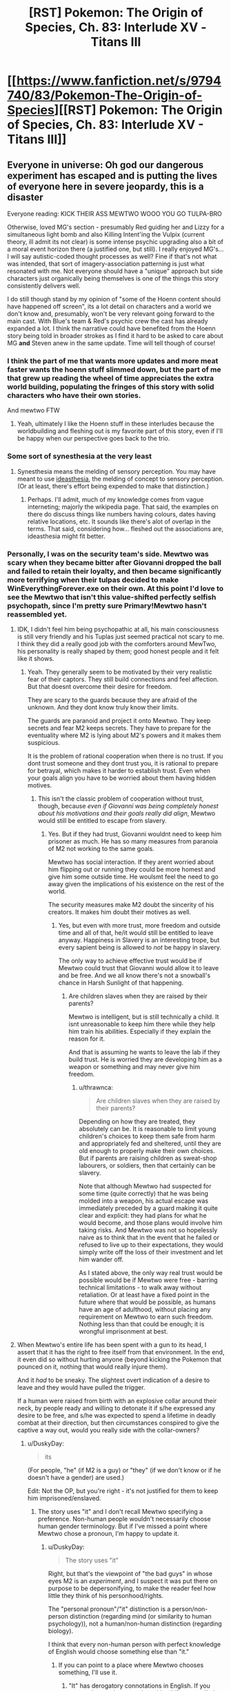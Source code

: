 #+TITLE: [RST] Pokemon: The Origin of Species, Ch. 83: Interlude XV - Titans III

* [[https://www.fanfiction.net/s/9794740/83/Pokemon-The-Origin-of-Species][[RST] Pokemon: The Origin of Species, Ch. 83: Interlude XV - Titans III]]
:PROPERTIES:
:Author: DaystarEld
:Score: 123
:DateUnix: 1596280549.0
:DateShort: 2020-Aug-01
:END:

** Everyone in universe: Oh god our dangerous experiment has escaped and is putting the lives of everyone here in severe jeopardy, this is a disaster

Everyone reading: KICK THEIR ASS MEWTWO WOOO YOU GO TULPA-BRO

Otherwise, loved MG's section - presumably Red guiding her and Lizzy for a simultaneous light bomb and also Killing Intent'ing the Vulpix (current theory, ill admit its not clear) is some intense psychic upgrading also a bit of a moral event horizon there (a justified one, but still). I really enjoyed MG's...I will say autistic-coded thought processes as well? Fine if that's not what was intended, that sort of imagery-association patterning is just what resonated with me. Not everyone should have a "unique" approach but side characters just organically being themselves is one of the things this story consistently delivers well.

I do still though stand by my opinion of "some of the Hoenn content should have happened off screen", its a lot detail on characters and a world we don't know and, presumably, won't be very relevant going forward to the main cast. With Blue's team & Red's psychic crew the cast has already expanded a lot. I think the narrative could have benefited from the Hoenn story being told in broader strokes as I find it hard to be asked to care about MG *and* Steven anew in the same update. Time will tell though of course!
:PROPERTIES:
:Author: Memes_Of_Production
:Score: 46
:DateUnix: 1596296039.0
:DateShort: 2020-Aug-01
:END:

*** I think the part of me that wants more updates and more meat faster wants the hoenn stuff slimmed down, but the part of me that grew up reading the wheel of time appreciates the extra world building, populating the fringes of this story with solid characters who have their own stories.

And mewtwo FTW
:PROPERTIES:
:Author: Slinkinator
:Score: 21
:DateUnix: 1596332879.0
:DateShort: 2020-Aug-02
:END:

**** Yeah, ultimately I like the Hoenn stuff in these interludes because the worldbuilding and fleshing out is my favorite part of this story, even if I'll be happy when our perspective goes back to the trio.
:PROPERTIES:
:Author: The_Magus_199
:Score: 6
:DateUnix: 1596479475.0
:DateShort: 2020-Aug-03
:END:


*** Some sort of synesthesia at the very least
:PROPERTIES:
:Author: Roneitis
:Score: 5
:DateUnix: 1596343058.0
:DateShort: 2020-Aug-02
:END:

**** Synesthesia means the melding of sensory perception. You may have meant to use [[https://en.wiktionary.org/wiki/ideasthesia][ideasthesia]], the melding of concept to sensory perception. (Or at least, there's effort being expended to make that distinction.)
:PROPERTIES:
:Author: AKAAkira
:Score: 3
:DateUnix: 1596615709.0
:DateShort: 2020-Aug-05
:END:

***** Perhaps. I'll admit, much of my knowledge comes from vague interneting; majorly the wikipedia page. That said, the examples on there do discuss things like numbers having colours, dates having relative locations, etc. It sounds like there's alot of overlap in the terms. That said, considering how... fleshed out the associations are, ideasthesia might fit better.
:PROPERTIES:
:Author: Roneitis
:Score: 2
:DateUnix: 1596634214.0
:DateShort: 2020-Aug-05
:END:


*** Personally, I was on the security team's side. Mewtwo was scary when they became bitter after Giovanni dropped the ball and failed to retain their loyalty, and then became significantly more terrifying when their tulpas decided to make WinEverythingForever.exe on their own. At this point I'd love to see the Mewtwo that isn't this value-shifted perfectly selfish psychopath, since I'm pretty sure Primary!Mewtwo hasn't reassembled yet.
:PROPERTIES:
:Author: XxChronOblivionxX
:Score: 4
:DateUnix: 1596418509.0
:DateShort: 2020-Aug-03
:END:

**** IDK, I didn't feel him being psychopathic at all, his main consciousness is still very friendly and his Tuplas just seemed practical not scary to me. I think they did a really good job with the comforters around MewTwo, his personality is really shaped by them; good honest people and it felt like it shows.
:PROPERTIES:
:Author: Dragfie
:Score: 10
:DateUnix: 1596427943.0
:DateShort: 2020-Aug-03
:END:

***** Yeah. They generally seem to be motivated by their very realistic fear of their captors. They still build connections and feel affection. But that doesnt overcome their desire for freedom.

They are scary to the guards because they are afraid of the unknown. And they dont know truly know their limits.

The guards are paranoid and project it onto Mewtwo. They keep secrets and fear M2 keeps secrets. They have to prepare for the eventuality where M2 is lying about M2's powers and it makes them suspicious.

It is the problem of rational cooperation when there is no trust. If you dont trust someone and they dont trust you, it is rational to prepare for betrayal, which makes it harder to establish trust. Even when your goals align you have to be worried about them having hidden motives.
:PROPERTIES:
:Author: Radix2309
:Score: 9
:DateUnix: 1596478526.0
:DateShort: 2020-Aug-03
:END:

****** This isn't the classic problem of cooperation without trust, though, because /even if Giovanni was being completely honest about his motivations and their goals really did align/, Mewtwo would still be entitled to escape from slavery.
:PROPERTIES:
:Author: thrawnca
:Score: 6
:DateUnix: 1596486828.0
:DateShort: 2020-Aug-04
:END:

******* Yes. But if they had trust, Giovanni wouldnt need to keep him prisoner as much. He has so many measures from paranoia of M2 not working to the same goals.

Mewtwo has social interaction. If they arent worried about him flipping out or running they could be more homest and give him some outside time. He woulsmt feel the need to go away given the implications of his existence on the rest of the world.

The security measures make M2 doubt the sincerity of his creators. It makes him doubt their motives as well.
:PROPERTIES:
:Author: Radix2309
:Score: 2
:DateUnix: 1596488489.0
:DateShort: 2020-Aug-04
:END:

******** Yes, but even with more trust, more freedom and outside time and all of that, he/it would still be entitled to leave anyway. Happiness in Slavery is an interesting trope, but every sapient being is allowed to /not/ be happy in slavery.

The only way to achieve effective trust would be if Mewtwo could trust that Giovanni would allow it to leave and be free. And we all know there's not a snowball's chance in Harsh Sunlight of that happening.
:PROPERTIES:
:Author: thrawnca
:Score: 3
:DateUnix: 1596488768.0
:DateShort: 2020-Aug-04
:END:

********* Are children slaves when they are raised by their parents?

Mewtwo is intelligent, but is still technically a child. It isnt unreasonable to keep him there while they help him train his abilities. Especially if they explain the reason for it.

And that is assuming he wants to leave the lab if they build trust. He is worried they are developing him as a weapon or something and may never give him freedom.
:PROPERTIES:
:Author: Radix2309
:Score: 2
:DateUnix: 1596492688.0
:DateShort: 2020-Aug-04
:END:

********** u/thrawnca:
#+begin_quote
  Are children slaves when they are raised by their parents?
#+end_quote

Depending on how they are treated, they absolutely can be. It is reasonable to limit young children's choices to keep them safe from harm and appropriately fed and sheltered, until they are old enough to properly make their own choices. But if parents are raising children as sweat-shop labourers, or soldiers, then that certainly can be slavery.

Note that although Mewtwo had suspected for some time (quite correctly) that he was being molded into a weapon, his actual escape was immediately preceded by a guard making it quite clear and explicit: they had plans for what he would become, and those plans would involve him taking risks. And Mewtwo was not so hopelessly naive as to think that in the event that he failed or refused to live up to their expectations, they would simply write off the loss of their investment and let him wander off.

As I stated above, the only way real trust would be possible would be if Mewtwo were free - barring technical limitations - to walk away without retaliation. Or at least have a fixed point in the future where that would be possible, as humans have an age of adulthood, without placing any requirement on Mewtwo to earn such freedom. Nothing less than that could be enough; it is wrongful imprisonment at best.
:PROPERTIES:
:Author: thrawnca
:Score: 9
:DateUnix: 1596495092.0
:DateShort: 2020-Aug-04
:END:


**** When Mewtwo's entire life has been spent with a gun to its head, I assert that it has the right to free itself from that environment. In the end, it even did so without hurting anyone (beyond kicking the Pokemon that pounced on it, nothing that would really injure them).

And it /had/ to be sneaky. The slightest overt indication of a desire to leave and they would have pulled the trigger.

If a human were raised from birth with an explosive collar around their neck, by people ready and willing to detonate it if s/he expressed any desire to be free, and s/he was expected to spend a lifetime in deadly combat at their direction, but then circumstances conspired to give the captive a way out, would you really side with the collar-owners?
:PROPERTIES:
:Author: thrawnca
:Score: 5
:DateUnix: 1596486361.0
:DateShort: 2020-Aug-04
:END:

***** u/DuskyDay:
#+begin_quote
  its
#+end_quote

(For people, "he" (if M2 is a guy) or "they" (if we don't know or if he doesn't have a gender) are used.)

Edit: Not the OP, but you're right - it's not justified for them to keep him imprisoned/enslaved.
:PROPERTIES:
:Author: DuskyDay
:Score: 5
:DateUnix: 1596512612.0
:DateShort: 2020-Aug-04
:END:

****** The story uses "it" and I don't recall Mewtwo specifying a preference. Non-human people wouldn't necessarily choose human gender terminology. But if I've missed a point where Mewtwo chose a pronoun, I'm happy to update it.
:PROPERTIES:
:Author: thrawnca
:Score: 2
:DateUnix: 1596512742.0
:DateShort: 2020-Aug-04
:END:

******* u/DuskyDay:
#+begin_quote
  The story uses "it"
#+end_quote

Right, but that's the viewpoint of "the bad guys" in whose eyes M2 is an /experiment/, and I suspect it was put there on purpose to be depersonifying, to make the reader feel how little they think of his personhood/rights.

The "personal pronoun"/"it" distinction is a person/non-person distinction (regarding mind (or similarity to human psychology)), not a human/non-human distinction (regarding biology).

I think that every non-human person with perfect knowledge of English would choose something else than "it."
:PROPERTIES:
:Author: DuskyDay
:Score: 7
:DateUnix: 1596513606.0
:DateShort: 2020-Aug-04
:END:

******** If you can point to a place where Mewtwo chooses something, I'll use it.
:PROPERTIES:
:Author: thrawnca
:Score: 3
:DateUnix: 1596513662.0
:DateShort: 2020-Aug-04
:END:

********* "It" has derogatory connotations in English. If you want to be gender-neutral use 'they' if not, use 'he'.
:PROPERTIES:
:Author: 1337_w0n
:Score: 6
:DateUnix: 1596571674.0
:DateShort: 2020-Aug-05
:END:

********** u/thrawnca:
#+begin_quote
  "It" has derogatory connotations in English.
#+end_quote

When applied to humans, sure. But having a fully sapient non-human being is new ground. If Mewtwo expresses a preference, I'll use it; until then, applying typical gender pronouns seems premature.

("They" would actually be a reasonable choice, not because it should be used as a gender-neutral singular - it's plural, and using it as a singular is a not-really-correct workaround because of the implications of "it" - but because Mewtwo has something like a group mind. Until Mewtwo makes a statement, though, "it" is the only pronoun I've seen used thus far, so I'm just going to be consistent.)
:PROPERTIES:
:Author: thrawnca
:Score: 2
:DateUnix: 1596581846.0
:DateShort: 2020-Aug-05
:END:

*********** Applying "it" to any person, even non-human, is a grammar error in English.

#+begin_quote
  it's plural, and using it as a singular is a not-really-correct workaround
#+end_quote

This is an error too - "they" in a singular is completely correct.
:PROPERTIES:
:Author: DuskyDay
:Score: 7
:DateUnix: 1596584648.0
:DateShort: 2020-Aug-05
:END:


*********** 1. I would argue that personhood (which I think is a reasonable assumption for sophonts) is the important factor, rather than species.

2. I will refer you to others to discuss [[https://youtu.be/46ehrFk-gLk][current]] and [[https://youtu.be/uOmj5Bva0YA][historical]] uses of neuter pronouns. I am not (even an amateur) a linguist, and I have nothing I can add in terms of content.
:PROPERTIES:
:Author: 1337_w0n
:Score: 7
:DateUnix: 1596582925.0
:DateShort: 2020-Aug-05
:END:


*** I don't exactly /dislike/ the Hoenn content? But as someone who didn't play generation 3, I don't really connect with it, even if I've heard the basics about Groudon and Kyogre.
:PROPERTIES:
:Author: thrawnca
:Score: 2
:DateUnix: 1596487071.0
:DateShort: 2020-Aug-04
:END:


*** I'm wondering if MG is ghost-type? What with the affinity for feelings and emotions and the psychic sensitivity.

My guess is this will becone relevant as Oak brings mega evolution to the trio later on in their journey!
:PROPERTIES:
:Author: gamerpenguin
:Score: 2
:DateUnix: 1596669906.0
:DateShort: 2020-Aug-06
:END:


*** If anything I wish we had a bit more info, particularly regarding how they found and captured Latios and Latias, though maybe that's because i've always liked the Hoenn games.
:PROPERTIES:
:Author: Electric999999
:Score: 2
:DateUnix: 1596676268.0
:DateShort: 2020-Aug-06
:END:


** Red simultaneously directing Lizzy and MG with his powers really shows how far he's come. I loved finishing the casino interlude from outside his point of view, and of course we're all anxiously waiting another month to see how the aftermath shakes out.

So exciting to finally see Mewtwo leaving the nest! Sabrina will be so frustrated that the key to his perfect lying was discovered right as this disaster came out of nowhere.

Keeping my fingers crossed for Leaf and Blue; they've shown no signs of life yet and I'm not confident that they'll both survive. Anyone want to work out the posterior odds on their survival after seeing that Red's alive and will probably stay alive through the aftermath?
:PROPERTIES:
:Author: Gaboncio
:Score: 35
:DateUnix: 1596286831.0
:DateShort: 2020-Aug-01
:END:

*** u/Leemorry:
#+begin_quote
  I'm not confident that they'll both survive
#+end_quote

Do you think daystar would do that to us? The “casino disaster event” as a whole is probably over, and there's no way Blue or Leaf are going to die off screen. No way.\\
Blue has plot armor as thick as Groudon's thighs, and we just lost Aiko, we can't lose Leaf too.
:PROPERTIES:
:Author: Leemorry
:Score: 22
:DateUnix: 1596291029.0
:DateShort: 2020-Aug-01
:END:

**** I doubt Red, Leaf or Blue will be too badly hurt/killed after this. The story needs to keep moving as they only just got to celadon. If daystar plans to do three parts, and this is part of part 2, they still need to get to gyms 5 and 6 as well.
:PROPERTIES:
:Author: TheGodlyMeme
:Score: 23
:DateUnix: 1596291930.0
:DateShort: 2020-Aug-01
:END:


**** I don't think Leaf is likely to die before something more happens with N and perhaps team plasma gets more active
:PROPERTIES:
:Author: gamerpenguin
:Score: 3
:DateUnix: 1596669356.0
:DateShort: 2020-Aug-06
:END:


*** I don't know how frustrated she'd be. As far as Mewtwo could tell, she did care about it. She was concerned about its ability to lie, yes, and wanted to work out what its real motivations were; that's just sensible. But to someone genuinely concerned about Mewtwo's wellbeing, not just its utility, a mostly non-violent escape is not such a terrible way of finding out what it wanted.

If it had gone on a killing spree, then yes, I expect she'd feel saddened that she didn't solve the problem in time. As it stands, though - what could she have done if she'd learned what it was really thinking? It just would have meant that she became aware that their captive was not actually happy in its gilded cage. Giving her the choice between knowingly oppressing a sapient being, or killing it. I know that canon Sabrina was a sociopath, but this one doesn't seem to be, so I don't think she would have liked that much.
:PROPERTIES:
:Author: thrawnca
:Score: 6
:DateUnix: 1596487450.0
:DateShort: 2020-Aug-04
:END:

**** Mewtwo is still the key to gaining more insight into psychic abilities though, so she's still likely to be upset about losing access to him.
:PROPERTIES:
:Author: gamerpenguin
:Score: 3
:DateUnix: 1596669463.0
:DateShort: 2020-Aug-06
:END:


** MG, after they all meet up again: It was insane, my Vulpix suddenly attacked and killed the renegade! Like it lost its conditioning all of a sudden!\\
Red: Haha wow, what a wacky coincidence!\\
Leaf and Blue: o__o

So did our MC just kill a man? Red is amassing a pretty impressive “moral crises” collection. Or more accurately “horrific trauma” collection.

I'm very curious towards where Red was that he couldn't help MG and Lizzy himself. Maybe he just wanted to get some pokemon over there ASAP so he could kill the renegades himself (either to protect the others from having to do it or just to get the danger out of the way)? If so, that is one hell of a cold calculation, and I doubt he's ever gonna confess to anyone (unless a situation I joked about above actually happens). In any case, I am very excited for the next Red perspective chapter, whenever it is.
:PROPERTIES:
:Author: Gummysaur
:Score: 27
:DateUnix: 1596317194.0
:DateShort: 2020-Aug-02
:END:

*** I can easily believe it of Red in a self defense situation like this. He's already shown the ability to make hard choices with lives on the line.
:PROPERTIES:
:Author: thrawnca
:Score: 8
:DateUnix: 1596486075.0
:DateShort: 2020-Aug-04
:END:


** Did Primal Groudon just got Dragon Ascended by the Rayquaza? From the description, it wasn't clear that the sky god was Mega-formed.
:PROPERTIES:
:Author: GaiusRed
:Score: 16
:DateUnix: 1596286348.0
:DateShort: 2020-Aug-01
:END:

*** "Its long emerald body suddenly rises up into the air, and even from this distance Steven can see that it's bigger than before, its body more segmented and its head shaped like a wedge. As he watches it ascend into the sky he sees threads of gold light trailing around it, their color reminding him of the glow that came from within Groudon and Kyogre."

Yeah, definitely mega Ray
:PROPERTIES:
:Author: ALowVerus
:Score: 27
:DateUnix: 1596289902.0
:DateShort: 2020-Aug-01
:END:


*** I think yes, and also I'm pretty sure he was, what with the trails of Golden light.
:PROPERTIES:
:Author: 1337_w0n
:Score: 4
:DateUnix: 1596289383.0
:DateShort: 2020-Aug-01
:END:


*** It certainly sounded like it, a difference in appearance is noted and flying up real high then coming down as a mega evolved supersonic battering ram is how that move is portrayed in the games.
:PROPERTIES:
:Author: Electric999999
:Score: 3
:DateUnix: 1596676421.0
:DateShort: 2020-Aug-06
:END:


** My arms are getting tired from hanging off this cliff for so long /s

The mewtwo plot line is turning out to be one of my favorite in this whole story. I was wondering how it'd deal with all those dark pokemon, and I wonder now if it will simply out-speed the fliers or if there will be some light airborne combat. I look forward to finding out! Though I wouldn't be surprised if after this we don't hear much about mewtwo except maybe a scene where Giovanni flips his lid about losing something so valuable. Illegal greatballs for everyone!
:PROPERTIES:
:Author: Sir_William_V
:Score: 16
:DateUnix: 1596312032.0
:DateShort: 2020-Aug-02
:END:

*** Hoping Mewtwo found a way to self-TM Focus Blast and all of their dark type strategies get turned to ash in their mouths!
:PROPERTIES:
:Author: Memes_Of_Production
:Score: 4
:DateUnix: 1596323408.0
:DateShort: 2020-Aug-02
:END:

**** Dont you worry, it gets Aura Sphere for those pesky dark types eventually through level up.
:PROPERTIES:
:Author: PDNeznor
:Score: 9
:DateUnix: 1596357604.0
:DateShort: 2020-Aug-02
:END:

***** Happy Cake day. 🎂
:PROPERTIES:
:Author: 1337_w0n
:Score: 2
:DateUnix: 1596358249.0
:DateShort: 2020-Aug-02
:END:


**** [deleted]
:PROPERTIES:
:Score: 4
:DateUnix: 1596357550.0
:DateShort: 2020-Aug-02
:END:

***** I can also imagine them intentionally avoiding showing him fighting type Pokemon or moves to avoid this scenario
:PROPERTIES:
:Author: gamerpenguin
:Score: 2
:DateUnix: 1596669580.0
:DateShort: 2020-Aug-06
:END:


**** This is a world where Pokemon can attack humans. Mewtwo has the TK necessary to fly, it can pop human heads off shoulders without any trouble. Type advantage of pokemon attacking it won't be a factor until they can figure out a way to keep a human alive near Mewtwo long enough to order attacks.
:PROPERTIES:
:Author: WalterTFD
:Score: 3
:DateUnix: 1596420508.0
:DateShort: 2020-Aug-03
:END:

***** I'm almost 100% certain that TK doesn't work on Dark people or pokemon. It's just about the Psychic-est thing there is.
:PROPERTIES:
:Author: LazarusRises
:Score: 10
:DateUnix: 1596473040.0
:DateShort: 2020-Aug-03
:END:

****** It might work on their lunch.
:PROPERTIES:
:Author: Trips-Over-Tail
:Score: 1
:DateUnix: 1597173560.0
:DateShort: 2020-Aug-11
:END:


**** Who knows, he might just be the one who invents miracle eye and gets to unleash his psychic powers on them.

Wonder if the mew fossil they got his DNA from is what will function as a megastone for him, if that is mega Mewtwo is even included.
:PROPERTIES:
:Author: Electric999999
:Score: 3
:DateUnix: 1596676582.0
:DateShort: 2020-Aug-06
:END:


** I, for one, welcome our new Mewtwo overlord.

ETA less shit-posty comment: I'm loving the tense action scenes, and I hope Professor Oak gets to tell Blue how he inspired a plausible plan to capture a legendary. I wonder what Mewtwo's long-term goals are. Maybe he'll spy on normal people for a year like Frankenstein's monster and then devote himself to wrecking Giovanni's life out of spite.
:PROPERTIES:
:Author: Meykem
:Score: 16
:DateUnix: 1596327782.0
:DateShort: 2020-Aug-02
:END:

*** Or maybe become an integral part in the unmasking of the team rocket leader.
:PROPERTIES:
:Author: PDNeznor
:Score: 7
:DateUnix: 1596358819.0
:DateShort: 2020-Aug-02
:END:


** Worm Spoiler Meme: Mewtwo let his hand drop to his side.

He turned the sounds around in his head, trying to convince himself of a different configuration, convince himself he had heard wrong.

But he hadn't. It dawned on Mewtwo. He has Victini's power.

How many years did it cost Rayquaza to use it?

Not enough, he was convinced. Rayquaza had defeated him.

Rayquaza's head erupted in flame, and Mewtwo didn't move. Darkrai was fleeing.

Rayquaza fired the lethal blast.

I loved this chapter. A lot of paranoia, but also clearly not enough paranoia. Mewtwo just climbed off the apex of the ladder of paranoia into freedom while Shaw prided himself for standing on the fourth rung. MG somehow doesn't know that Red is psychic yet, I thought the fact that he left to train with Sabrina would have given it away. Steven watches Rayquaza yeet Groudon with Dragon Ascent and decides he's had enough of it, Wallace is the champion now. Rip Sweets, Poliwhirl, Venusaur, and Jigglypuff. Many good boys were lost this day.

As cool as it would be to read Mewtwo's escape sequence, I'm really itching to get back in one of the main trio's heads after three consecutive interludes.

Edit: FUCK, is there really no spoiler tag formatting that works on every version of reddit's site? I thought I had figured it out when it worked on old.reddit, but i.reddit has it in plain view.
:PROPERTIES:
:Author: FireHawkDelta
:Score: 12
:DateUnix: 1596339840.0
:DateShort: 2020-Aug-02
:END:


** This thing's going to end with Red desperately trying to psychically broadcast Leaf's vision of the future at Mewtwo while Mewtwo Mind Crushes him, right?

(Thanks for another great chapter btw!)
:PROPERTIES:
:Author: jtolmar
:Score: 10
:DateUnix: 1596435384.0
:DateShort: 2020-Aug-03
:END:

*** Got me thinking about an omake involving Red, Mob, and Ness comparing notes
:PROPERTIES:
:Author: Chosen_Pun
:Score: 4
:DateUnix: 1596437509.0
:DateShort: 2020-Aug-03
:END:


** This is my first time commenting on your post, even though I've been reading this fanfic for over a year now. I just wanted to say that [[/u/DaystarEld]], you've made an excellent piece of work! I regularly look forward to the first of every month so I can get more of this story.

I felt that this chapter was a nice conclusion to the 3 part Hoenn saga. After thinking that the Hoenn protagonists would remain silent throughout their appearances, it was nice to see them discuss strategies with the champions. Now that megas are officially a thing in this world, it'll be interesting to see if they have any future storyline related to them.

MG's part of the story was a great thriller section, especially since we already knew about the Renegade killing people inside. Loved the Galar reference with " By Calyrex's bobbly crown,.."

I had a question about who the pink haired girl in MG's story was? I was thinking Yancy from B2W2, since she's an idol who might make songs as well, but I'm not sure.
:PROPERTIES:
:Author: SecretCrisis
:Score: 10
:DateUnix: 1596365769.0
:DateShort: 2020-Aug-02
:END:

*** Glad you've enjoyed it so much :) The pink-haired girl isn't meant to be anyone in specific, and was inspired by a SFW imagining of this:

[[https://www.youtube.com/watch?v=ulfeM8JGq7s]]
:PROPERTIES:
:Author: DaystarEld
:Score: 2
:DateUnix: 1596404092.0
:DateShort: 2020-Aug-03
:END:


** I'm excited to see where the story goes from here - it feels very comic-book crossovery in how all the big players from multiple regions all came together. I hope we get to see Brendan/May later as well, maybe as Hoenn champions?
:PROPERTIES:
:Author: TheGodlyMeme
:Score: 8
:DateUnix: 1596301941.0
:DateShort: 2020-Aug-01
:END:


** Typo thread!
:PROPERTIES:
:Author: DaystarEld
:Score: 5
:DateUnix: 1596280560.0
:DateShort: 2020-Aug-01
:END:

*** u/CarVac:
#+begin_quote
  Why had she been so convinced it was Lily?
#+end_quote

Lizzy
:PROPERTIES:
:Author: CarVac
:Score: 4
:DateUnix: 1596282277.0
:DateShort: 2020-Aug-01
:END:

**** Fixed thanks!
:PROPERTIES:
:Author: DaystarEld
:Score: 2
:DateUnix: 1596314853.0
:DateShort: 2020-Aug-02
:END:


*** u/Leemorry:
#+begin_quote
  We're need to go, to try to help others
#+end_quote

We need

#+begin_quote
  Why had she been so convinced it was Lily?
#+end_quote

Lizzy?
:PROPERTIES:
:Author: Leemorry
:Score: 2
:DateUnix: 1596284102.0
:DateShort: 2020-Aug-01
:END:

**** Both fixed, thanks :)
:PROPERTIES:
:Author: DaystarEld
:Score: 2
:DateUnix: 1596314886.0
:DateShort: 2020-Aug-02
:END:


*** u/Leemorry:
#+begin_quote
  both mewtwo and the director are air-born
#+end_quote

Should it be Mewtwo capitalized?
:PROPERTIES:
:Author: Leemorry
:Score: 2
:DateUnix: 1596284517.0
:DateShort: 2020-Aug-01
:END:

**** Fixed!
:PROPERTIES:
:Author: DaystarEld
:Score: 2
:DateUnix: 1596314878.0
:DateShort: 2020-Aug-02
:END:


*** u/Hidden-50:
#+begin_quote
  He does, and does her best to clear the ground as he shimmies down after her.
#+end_quote

and does -> and she does (it's her clearing the ground, not him, right?)

#+begin_quote
  brings the whistle at his neck uo to his lips
#+end_quote

uo -> up
:PROPERTIES:
:Author: Hidden-50
:Score: 2
:DateUnix: 1596294402.0
:DateShort: 2020-Aug-01
:END:

**** Yep, both fixed :) Thanks!
:PROPERTIES:
:Author: DaystarEld
:Score: 2
:DateUnix: 1596314898.0
:DateShort: 2020-Aug-02
:END:


*** "Steven watches in amused fascination as the Professor stuck a jigglypuff into it, then sent the contraption up and toward Groudon..."

Should be "watched".
:PROPERTIES:
:Author: kevshea
:Score: 2
:DateUnix: 1596296590.0
:DateShort: 2020-Aug-01
:END:

**** Fixed to just make the whole sentence present :) Thanks!
:PROPERTIES:
:Author: DaystarEld
:Score: 2
:DateUnix: 1596315362.0
:DateShort: 2020-Aug-02
:END:

***** I thought that could be the way to go, just leaned in the direction of more verbs! Thanks for the excellent story.
:PROPERTIES:
:Author: kevshea
:Score: 2
:DateUnix: 1596315861.0
:DateShort: 2020-Aug-02
:END:


*** berath

devastatingng

try fight

has has
:PROPERTIES:
:Author: DrunkenQuetzalcoatl
:Score: 2
:DateUnix: 1596301375.0
:DateShort: 2020-Aug-01
:END:

**** All fixed, thanks :)
:PROPERTIES:
:Author: DaystarEld
:Score: 2
:DateUnix: 1596315344.0
:DateShort: 2020-Aug-02
:END:


*** Air-born -> airborne
:PROPERTIES:
:Author: sharikak54
:Score: 2
:DateUnix: 1596308371.0
:DateShort: 2020-Aug-01
:END:

**** Fixed!
:PROPERTIES:
:Author: DaystarEld
:Score: 2
:DateUnix: 1596315349.0
:DateShort: 2020-Aug-02
:END:


*** he notices it's easier to make out the two *fingers* of his charge and his boss
:PROPERTIES:
:Author: Meykem
:Score: 2
:DateUnix: 1596326904.0
:DateShort: 2020-Aug-02
:END:

**** Woops, fixed :)
:PROPERTIES:
:Author: DaystarEld
:Score: 3
:DateUnix: 1596327073.0
:DateShort: 2020-Aug-02
:END:


*** trainers' license -> trainer's license

After a moment however -> After a moment, however,

evolutionary stages has -> "stages have" or "stage has"

I'll remember that. -> Missing closing quote.

airborn -> airborne

as her claws flashed out -> flash out

having lept -> leapt
:PROPERTIES:
:Author: thrawnca
:Score: 2
:DateUnix: 1596413683.0
:DateShort: 2020-Aug-03
:END:

**** All fixed, thanks :)
:PROPERTIES:
:Author: DaystarEld
:Score: 3
:DateUnix: 1596438458.0
:DateShort: 2020-Aug-03
:END:


*** u/1337_w0n:
#+begin_quote
  bullying someone calm or in tears until something
#+end_quote

This feels malformed. I think there needs to be something before "calm", like "who's either".
:PROPERTIES:
:Author: 1337_w0n
:Score: 1
:DateUnix: 1596287894.0
:DateShort: 2020-Aug-01
:END:

**** Fixed thanks!
:PROPERTIES:
:Author: DaystarEld
:Score: 2
:DateUnix: 1596314859.0
:DateShort: 2020-Aug-02
:END:


*** Mewtwo uses the word “autopsy” twice --- is this a typo, an intentional use of more colloquial language on your end, a sign of Mewtwo's unfamiliarity with the distinction between [[https://grammarist.com/usage/necropsy-and-autopsy/][an autopsy and a necropsy]], or a hint that Mewtwo considers themself to be human?
:PROPERTIES:
:Author: --MCMC--
:Score: 1
:DateUnix: 1596345794.0
:DateShort: 2020-Aug-02
:END:

**** Both seem fair answers; the distinction seems like a moot one for any being smart enough to use the term to refer to themselves anyway :)
:PROPERTIES:
:Author: DaystarEld
:Score: 2
:DateUnix: 1596403844.0
:DateShort: 2020-Aug-03
:END:


*** Potential character mix-up:

The renegade says “Hey *lady*, can you hear me?”. Later, Maria looks at "the *man* she'd failed to save". Is this the same person - if so, are they male or female? If not, who is the man Maria's looking at?
:PROPERTIES:
:Author: BenceJoful
:Score: 1
:DateUnix: 1596656182.0
:DateShort: 2020-Aug-06
:END:

**** Woops, thanks!
:PROPERTIES:
:Author: DaystarEld
:Score: 1
:DateUnix: 1596664800.0
:DateShort: 2020-Aug-06
:END:


** Ah, I didn't think that Vulpix was directed by Red. I just figured that the unnamed, untrained Vulpix would just not have been correctly conditioned yet to be a harmless little kitty or know its own strength. Though the cursive (so Red's) line "horrordenialanger .... .... .... .... N" might imply something. I have absolutely no idea what N has to do with this. Only Leaf knows him and Leaf isn't part of this Skype call. N offered to hack/investigate the casino, but what is his name doing in Red or MG's consciousness?
:PROPERTIES:
:Author: DavidGretzschel
:Score: 6
:DateUnix: 1596322211.0
:DateShort: 2020-Aug-02
:END:

*** ...UGH! I just realized that fanfiction cut off the word... it's supposed to be

D-E-T-E-R-M-I-N-A-T-I-O-N

but I wrote it without the dashes, which apparently makes fanfiction ignore everything but the last letter? -_- Fixed now, thanks for pointing out that confusion.
:PROPERTIES:
:Author: DaystarEld
:Score: 12
:DateUnix: 1596322974.0
:DateShort: 2020-Aug-02
:END:

**** It is actually still not fixed on my screen at least?

EDIT: Oh your comment is from one minute ago, probably just taking a bit for the page to update!
:PROPERTIES:
:Author: Memes_Of_Production
:Score: 2
:DateUnix: 1596323568.0
:DateShort: 2020-Aug-02
:END:


*** The main thing pokeballs do on their own without any trainer input is ensure the captured pokemon will never attack humans.
:PROPERTIES:
:Author: Electric999999
:Score: 3
:DateUnix: 1596676750.0
:DateShort: 2020-Aug-06
:END:


** This is so goddamn exciting!!!\\
Feels like there are three different chapters worth of events in this one. Red is officially a Renegade!? MG is in so much trouble, at a first glance, her balls have renegade pokemon in them, and her own just killed a man! Glen is hopefully not dying...

#+begin_quote
  The tail wraps tight, and in the blink of an eye, both mewtwo and the director are air-born.
#+end_quote

[waves with a handkerchief and wipes a singular tear off] wow, and off he flies. They grow up so fast, right?
:PROPERTIES:
:Author: Leemorry
:Score: 14
:DateUnix: 1596284458.0
:DateShort: 2020-Aug-01
:END:

*** u/Nic_Cage_DM:
#+begin_quote
  Red is officially a Renegade
#+end_quote

wot? why? i dont think he'll be branded as a renegade for killing one
:PROPERTIES:
:Author: Nic_Cage_DM
:Score: 13
:DateUnix: 1596289357.0
:DateShort: 2020-Aug-01
:END:

**** Does it work that way? I also don't think he'll be branded, but I thought using a pokemon to deliberately kill a human is what makes one a renegade (except when you have a license to do it)
:PROPERTIES:
:Author: Leemorry
:Score: 3
:DateUnix: 1596290521.0
:DateShort: 2020-Aug-01
:END:

***** There's no way there's no "self-defense against renegades" legal defense. Their society despises renegades.
:PROPERTIES:
:Author: kevshea
:Score: 16
:DateUnix: 1596296400.0
:DateShort: 2020-Aug-01
:END:

****** Also--for the duration of their existence, Renegades have had to train their Pokemon to kill (or at least in the time of pokeballs, prevent them from getting anti-kill conditioning). There's a sort of built-in premeditation in-universe.

But Sakki subverts that expectation; Red can insta-decondition the Pokemon. I'm sure it thoroughly breaks whatever the standard legal framework is. It's also unclear that this instance would count as intentional murder on Red's part (isn't he just "letting the Pokemon do what comes natural?") although it certainly seems like an intent to harm, which again is justified in this case.

They'll probably get some deniability out of the fact that the Vulpix was so recently caught--"guess those conditioning programs haven't fully done their magic yet!"
:PROPERTIES:
:Author: kevshea
:Score: 20
:DateUnix: 1596297042.0
:DateShort: 2020-Aug-01
:END:

******* u/Leemorry:
#+begin_quote
  deniability out of the fact that the Vulpix was so recently caught--"guess those conditioning programs haven't fully done their magic yet!"
#+end_quote

That's what I think too. Red is in no danger of being branded, there's almost no evidence pointing to him.

But if I understand what “being a renegade” means correctly, he is one? When Blue was defending against Yuuta, he was sweating thinking about how even his actions were too close to being a renegade, and he was 100% on the defense.

But even if not, our guy just killed a man, and it's going to eat at him.
:PROPERTIES:
:Author: Leemorry
:Score: 13
:DateUnix: 1596310050.0
:DateShort: 2020-Aug-01
:END:

******** Definitely agree he's not gonna be psyched about it.

Blue was arguably going on less self-defense info when he worried about being branded a renegade. A graveler exploded near him, Leaf said "surely there's a reasonable explanation", and then Yuuta tried to peace out with his Abra and Blue had Maturin fire on the Abra Yuuta was touching relatively preemptively. Yuuta only gave the slash command afterward. Of course, Blue was right, but it was pretty reckless based on a feeling, and if he were wrong and Maturin hit an innocent Yuuta, it'd have been bad. I think Blue was mostly worried he could be wrong.

Red was broadcasting MURDER at MG, so he's presumably been psychically monitoring this guy wandering the building executing defenseless disaster victims. So I'd say this is way more justified self-defense based on the information.
:PROPERTIES:
:Author: kevshea
:Score: 11
:DateUnix: 1596315659.0
:DateShort: 2020-Aug-02
:END:

********* True, true, true. I guess I forgot some of the details of the Yuuta situation.
:PROPERTIES:
:Author: Leemorry
:Score: 3
:DateUnix: 1596317548.0
:DateShort: 2020-Aug-02
:END:


******* > I'm sure it thoroughly breaks whatever the standard legal framework is

Ah ha, see, but that assumes that the people meting out the legal justice would be acting entirely in good faith, and have no alternative motivations.

But it has already been established that Giovanni is one such person in charge of this "justice" and has a vested interest in having power over people who know how to train pokemon to kill.
:PROPERTIES:
:Author: stale2000
:Score: 7
:DateUnix: 1596355822.0
:DateShort: 2020-Aug-02
:END:

******** u/shankarsivarajan:
#+begin_quote
  legal justice
#+end_quote

That's not /quite/ a contradiction in terms, but it's close.
:PROPERTIES:
:Author: shankarsivarajan
:Score: 1
:DateUnix: 1596824284.0
:DateShort: 2020-Aug-07
:END:


******* At the same time, the fact that he can use the Sakki on any Pokémon at any time might make things /worse/ - Renegades just break the social contract, Red is a clear and present danger to anybody around him since theoretically he could just make any Pokémon go apeshit.
:PROPERTIES:
:Author: The_Magus_199
:Score: 4
:DateUnix: 1596479867.0
:DateShort: 2020-Aug-03
:END:

******** Oh it definitely does. It's gonna be a huge problem for Red and Leaf's deconditioning TM plan, especially if they can actually override only a subset of the deconditioning. They're trying to do the opposite of what a Renegade would, by only leaving "don't attack humans" conditioning in released Pokemon, but obviously if they're able to do so it suggests that someone could use an analogous method to only /remove/ that conditioning.
:PROPERTIES:
:Author: kevshea
:Score: 6
:DateUnix: 1596485370.0
:DateShort: 2020-Aug-04
:END:


******* u/DuskyDay:
#+begin_quote
  They'll probably get some deniability out of the fact that the Vulpix was so recently caught--"guess those conditioning programs haven't fully done their magic yet!"
#+end_quote

I thought catching the pokemon was enough to overwrite his mind with conditioning?

Otherwise, using recently caught pokemon would be a terrible risk.
:PROPERTIES:
:Author: DuskyDay
:Score: 2
:DateUnix: 1596823528.0
:DateShort: 2020-Aug-07
:END:


****** They also hate Regrades so much, it doesn't seem inconceivable that they have a completely inflexible view: attacked a human with a Pokemon, therefore Renegade, no context, no exceptions.
:PROPERTIES:
:Author: daydev
:Score: 8
:DateUnix: 1596359071.0
:DateShort: 2020-Aug-02
:END:

******* Unlikely. Their response to Renegades has been harsh, but not panicked and thoughtless. Renegades get the death penalty because they're considered a clear and present danger to the established order, which in turn represents a danger to the masses of people whose safety depends on captured and conditioned Pokemon. When that danger is looming over someone, it would be quite inconsistent to forbid them to defend themselves - even defend with lethal force. After all, the law demands the Renegade's death anyway. And this doesn't seem like the kind of world where such plainly inconsistent laws about using force would go unchallenged.
:PROPERTIES:
:Author: thrawnca
:Score: 3
:DateUnix: 1596487970.0
:DateShort: 2020-Aug-04
:END:

******** I don't think they would object too much if someone killed a Renegade in self-defense by a conventional method, but it does seem like there would be a lot of freaking out if that someone used a Pokemon to do it.
:PROPERTIES:
:Author: daydev
:Score: 2
:DateUnix: 1596524490.0
:DateShort: 2020-Aug-04
:END:

********* Well, MG's concern that her Vulpix will come under scrutiny is a reasonable one. I doubt that there would be any repercussions for Red, but it's conceivable that, having been "blooded", Vulpix might be put down.
:PROPERTIES:
:Author: thrawnca
:Score: 5
:DateUnix: 1596524640.0
:DateShort: 2020-Aug-04
:END:


** Is Maria Graham intended to be a reference to this person with the same name? [[https://en.wikipedia.org/wiki/Maria_Graham]]
:PROPERTIES:
:Author: Galap
:Score: 5
:DateUnix: 1596328070.0
:DateShort: 2020-Aug-02
:END:

*** Nope :)
:PROPERTIES:
:Author: DaystarEld
:Score: 3
:DateUnix: 1596328301.0
:DateShort: 2020-Aug-02
:END:

**** But will Blue challenge someone to a duel in defense of her claim that mountains exist?
:PROPERTIES:
:Author: Meykem
:Score: 5
:DateUnix: 1596333418.0
:DateShort: 2020-Aug-02
:END:


** All I have to say about this chapter is :D
:PROPERTIES:
:Author: Cschollen
:Score: 4
:DateUnix: 1596335077.0
:DateShort: 2020-Aug-02
:END:


** Prereading prediction: another cliffhanger.

Thoughts after reading: Well, /Fuck./ So I'm thinking there's another Mewtwo under the Casino, maybe one of the Megas? It's probably the thing that temporarily deprogramed the vulpix and killed the Rocket Grunt that, or Red was naughty. I need to reread that section, because I can't figure out what captured the Grunt's pokemon. The Mewtwo section went about as we thought it would. Really hoping that he can survive without the suit. Also, I hate being right. Y'gotta resolve the threads at /some/ point, daystar.
:PROPERTIES:
:Author: 1337_w0n
:Score: 6
:DateUnix: 1596283881.0
:DateShort: 2020-Aug-01
:END:

*** I always thought the casino pokemon was porygon. You get it at the casino in the games, its a man-made pokemon, and the only others are ditto and mewtwo, and its more likely to be porygon than ditto.
:PROPERTIES:
:Author: TheGodlyMeme
:Score: 24
:DateUnix: 1596291606.0
:DateShort: 2020-Aug-01
:END:

**** Yes, the casino pokemon in the games is a Porygon, so I think that's what they're offering as the prize. I also think that they might have something else as well.
:PROPERTIES:
:Author: 1337_w0n
:Score: 9
:DateUnix: 1596294679.0
:DateShort: 2020-Aug-01
:END:


*** I put 95% odds that its Red - after all, MG and Red do know each other, and it was "familiar" to her. She just had no idea that Red was in the casino! I think the money right now would be on Red /sakki/-ing the vulpix to go for the kill while the lights turned on for a distraction, though its far from certain right now for sure (hopefully we do get a textual conversation where MG asks "wtf happened" and Red-or-whoever explains).
:PROPERTIES:
:Author: Memes_Of_Production
:Score: 20
:DateUnix: 1596296230.0
:DateShort: 2020-Aug-01
:END:

**** The more I think about it, the more likely it seems, but that seems like a great deal more violence than what we've seen from him. Also, the skill he displayed strikes me as far above what we've seen from him, though that might be from his training with Sabrina. In addition, although it might be that the experiments they were talking about in the Mewtwo scene weren't other meetwos, (i.e. Porygon and Ditto) I took it as a signal that one of the others "like [Mewtwo]" were either going to show up soon or one played a role in the chapter. The second would be more likely if Mewtwo is killed next chapter. Chekov's gun, and whatnot.
:PROPERTIES:
:Author: 1337_w0n
:Score: 5
:DateUnix: 1596296886.0
:DateShort: 2020-Aug-01
:END:

***** Oh I 100% agree there are other Mewtwo-attempts (i think they do mention in another chapter how they have met with limited success, but w/e), I just would be shocked if they are being done in a major metropolitan area! They will almost certainly be on remote islands, distant mountains, etc. I imagine the casino base is for far less apocalyptic operations.
:PROPERTIES:
:Author: Memes_Of_Production
:Score: 11
:DateUnix: 1596297233.0
:DateShort: 2020-Aug-01
:END:

****** Yeah, being in the middle of the city, and having another artificial pokemon in the same lab space both strike me as incredibly dumb, although I didn't catch that until I thought about my conjecture for a little bit. but I still can't really grok Red going full Skitter or HJPEV on us. It strikes me as a little bit extreme for him. I'm also thinking about Cerulean cave. Is Mewtwo going to fly there? Will he make it? Maybe one of his less-controlled siblings already escaped.
:PROPERTIES:
:Author: 1337_w0n
:Score: 2
:DateUnix: 1596297913.0
:DateShort: 2020-Aug-01
:END:

******* (+1 reference) that IS fair - it would be a big moment for his character. I think we lack the details on how that final moment happened (MG saw literally none of it) so I personally am withholding judgement how Skitter a moment it was, but its definitely the top of the unanswered questions list.
:PROPERTIES:
:Author: Memes_Of_Production
:Score: 5
:DateUnix: 1596298413.0
:DateShort: 2020-Aug-01
:END:

******** Well, if things do go down that route, I'm looking forward to him bullying Aeceus so much that they cry horsey god-tears.

Edit: Also, I just noticed your name, absolutely brilliant.
:PROPERTIES:
:Author: 1337_w0n
:Score: 5
:DateUnix: 1596298828.0
:DateShort: 2020-Aug-01
:END:


***** Not sure if I should be giving you metta knowlage which may feel like spoilers, (so stop here if you don't want it) but in cannon there is only one Mewtwo, I strongly doubt we will have a second functional mewtwo in this story when it doesn't fit narratively (mega is the same pokemon). Also think almost definitely it is all red, he already proved that saki can work (and easily) and induced it in his charmander who was much more deadly than normal. The renegade would 1. Not expect it and 2. could have been attacked mentally by red at the same time. I was kinda expecting red to burst out from behind the renegade though, your right that the vulpix itself felt a little too little, but now that we know there wasn't anyone else think its def only him.\\
I recond mewtwo def survives the suit, he has had so much time off-screen with literally 3x his brain power working on these problems, I would think that he would have thought of pretty much every contingency.
:PROPERTIES:
:Author: Dragfie
:Score: 6
:DateUnix: 1596297491.0
:DateShort: 2020-Aug-01
:END:

****** It's been a while since I've watched pokemon media, but I was under the impression that there was a movie with two Mewtwos with different mega evolutions. Guess I was wrong.

I think if Red did it, which he probably did, then he won't be telling people about it, at least not without some reluctance. I'm not sure that he'll admit it to Leaf.

Really hope you're right about Mewtwo. My prediction is that /if/ Mewtwo dies, then there is or will be another another one; someone needs to be at the end of Cerulean Cave.
:PROPERTIES:
:Author: 1337_w0n
:Score: 3
:DateUnix: 1596298384.0
:DateShort: 2020-Aug-01
:END:

******* There are two* movies with mewtwo. Both movies have different mewtwo; the second movie's mewtwo can freely evolve into MMY, the first does not demonstrate the ability to mega evolve. Other media handle it differently; Pokemon Special, for instance, only has the one, but it gets majorly involved in the plot:

*close enough for government work; one of them has a sequel.
:PROPERTIES:
:Author: 1101560
:Score: 2
:DateUnix: 1596299875.0
:DateShort: 2020-Aug-01
:END:


******* Actually your right, when I was thinking "cannon" I was thinking solely of the mewtwo introductory scene from the first movie. The imagery of MewTwo's lab, with Giovani sitting in front of his pod with mewtwo covered in his armour is exactly what happened here so I assumed that is what is taken as "cannon" in this story; in which case only 1 mewtwo.
:PROPERTIES:
:Author: Dragfie
:Score: 2
:DateUnix: 1596426647.0
:DateShort: 2020-Aug-03
:END:


****** There are multiple canons, parallel universes, and cross-contamination between some of them. Mewtwo has been created more than once, and has had different personalities and motivations.
:PROPERTIES:
:Author: Trips-Over-Tail
:Score: 3
:DateUnix: 1596325561.0
:DateShort: 2020-Aug-02
:END:

******* Actually your right, when I was thinking "cannon" I was thinking solely of the mewtwo introductory scene from the first movie. The imagery of MewTwo's lab, with Giovani sitting in front of his pod with mewtwo covered in his armour is exactly what happened here so I assumed that is what is taken as "cannon" in this story; in which case only 1 mewtwo.
:PROPERTIES:
:Author: Dragfie
:Score: 4
:DateUnix: 1596426641.0
:DateShort: 2020-Aug-03
:END:

******** Incidentally, "cannon" and "canon" are spelled differently.
:PROPERTIES:
:Author: Trips-Over-Tail
:Score: 3
:DateUnix: 1596428344.0
:DateShort: 2020-Aug-03
:END:

********* Incidentally, I can't spell.
:PROPERTIES:
:Author: Dragfie
:Score: 5
:DateUnix: 1596548481.0
:DateShort: 2020-Aug-04
:END:


***** I think it could be explained that the larger part of the skill here is just the self-possession and control to hunker down and coordinate psychically, and that the only technical skills were pointing two people at each other and hitting the vulpix with a lil bit of saki at exactly the right time, which is mostly emotional fortitude and discipline, which he has a lot of in certain types of situations.
:PROPERTIES:
:Author: Slinkinator
:Score: 4
:DateUnix: 1596333158.0
:DateShort: 2020-Aug-02
:END:


**** I'm not sure that MG and Red know each other. MG should know /of/ Red, but she was never introduced into the story until Blue's first chapter after he and Red split, well after Red showed his /sakki/ technique to Blue's group.

Lizzy probably should've thought of Red when it comes to psychics she knows though. It probably would've clinched it if she saw MG's vulpix lose its conditioning temporarily, but unfortunately she missed that.

It was also very lucky MG and Lizzy were both psychic-sensitive enough to receive impressions from Red. I don't remember off-hand if there were any passages in the story that mentioned how common sensitives were in a population.
:PROPERTIES:
:Author: AKAAkira
:Score: 3
:DateUnix: 1596609681.0
:DateShort: 2020-Aug-05
:END:


** So...even if Red could perhaps have given Vulpix the kill authorisation, why did it listen to him when he's not its trainer? And how did it so easily get past both Magmar and Golem?

(And where/in what state did Groudon end up?)
:PROPERTIES:
:Author: thrawnca
:Score: 2
:DateUnix: 1596413897.0
:DateShort: 2020-Aug-03
:END:

*** The sakki has nothing to do with the trainer themselves. The pokemon isn't aware they're “being allowed” to ditch their conditioning, the impulse to is just placed into their heads by the psychic. Sakki is just a projection of the feeling of “letting loose.”
:PROPERTIES:
:Author: Gummysaur
:Score: 6
:DateUnix: 1596419294.0
:DateShort: 2020-Aug-03
:END:

**** Actually, I wonder if he projected more than just that. Something made the Vulpix not only choose lethal force, but ignore the Golem and Magmar to kill the trainer behind them. That's not really animal-level thinking. Maybe Red projected some additional fear or anger directed at the trainer.
:PROPERTIES:
:Author: thrawnca
:Score: 6
:DateUnix: 1596513469.0
:DateShort: 2020-Aug-04
:END:

***** Those two pokemone are both functionally fireproof, the human is not, I'd assume pokemon have at least some instinctive understanding of what they can fight and what they can't.
:PROPERTIES:
:Author: Electric999999
:Score: 5
:DateUnix: 1596677019.0
:DateShort: 2020-Aug-06
:END:
